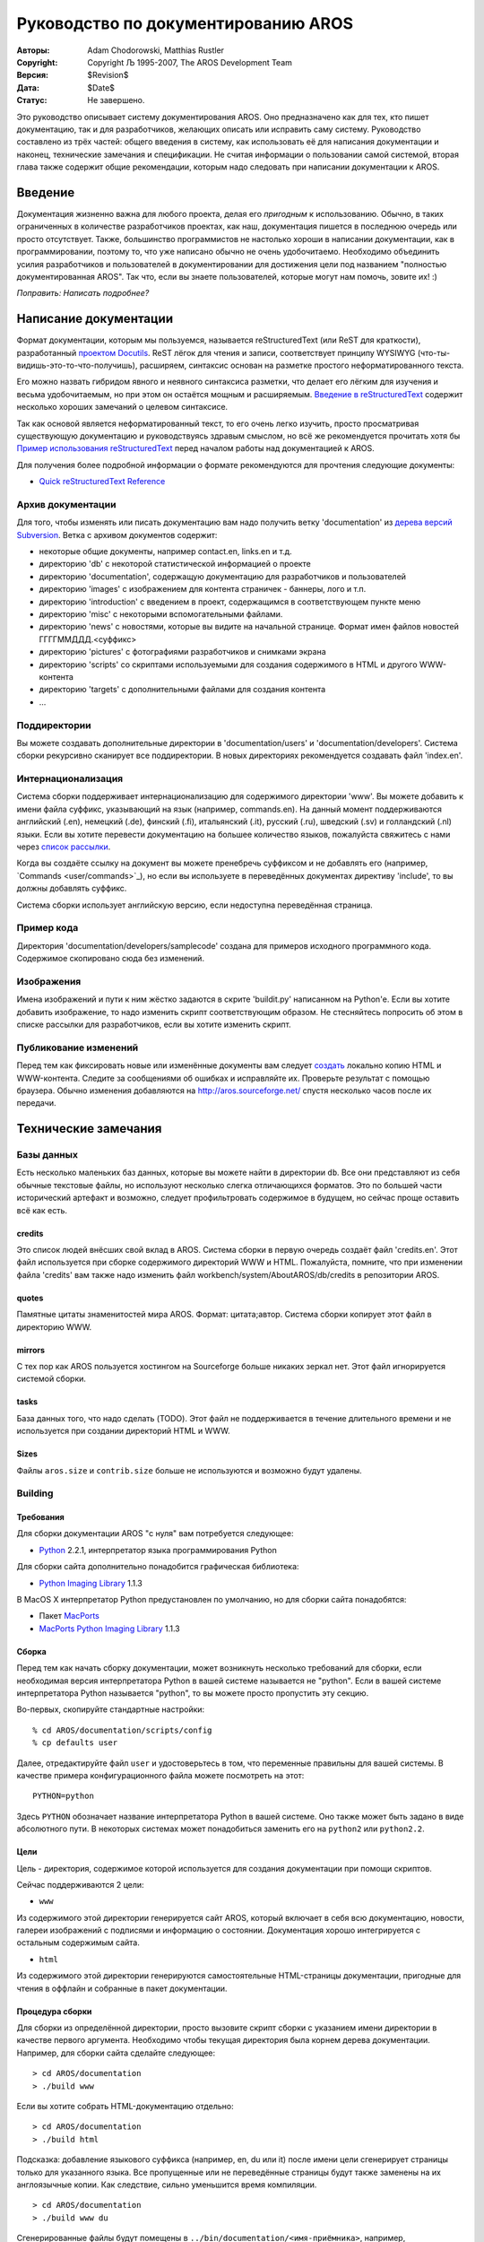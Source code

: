====================================
Руководство по документированию AROS
====================================

:Авторы:    Adam Chodorowski, Matthias Rustler
:Copyright: Copyright Љ 1995-2007, The AROS Development Team
:Версия:    $Revision$
:Дата:      $Date$
:Статус:    Не завершено.

.. Предупреждение::

   Этот документ не окончен! Вполне возможно, что многие части устарели,
   содержат некорректную информацию или полностью отсутствуют. Если
   вы хотите исправить их, пожалуйста сообщите нам.

Это руководство описывает систему документирования AROS. Оно предназначено как для 
тех, кто пишет документацию, так и для разработчиков, желающих описать или 
исправить саму систему. Руководство составлено из трёх частей: общего введения 
в систему, как использовать её для написания документации и наконец,
технические замечания и спецификации. Не считая информации о пользовании самой 
системой, вторая глава также содержит общие рекомендации, которым надо следовать 
при написании документации к AROS.


.. Содержание::


Введение
========

Документация жизненно важна для любого проекта, делая его *пригодным* к 
использованию. Обычно, в таких ограниченных в количестве разработчиков проектах,
как наш, документация пишется в последнюю очередь или просто отсутствует. 
Также, большинство программистов не настолько хороши в написании документации, 
как в программировании, поэтому то, что уже написано обычно не очень удобочитаемо. 
Необходимо объединить усилия разработчиков и пользователей в документировании для 
достижения цели под названием "полностью документированная AROS". Так что, 
если вы знаете пользователей, которые могут нам помочь, зовите их! :)

*Поправить: Написать подробнее?*


Написание документации
======================

Формат документации, которым мы пользуемся, называется reStructuredText 
(или ReST для краткости), разработанный `проектом Docutils`__. ReST лёгок для 
чтения и записи, соответствует принципу WYSIWYG (что-ты-видишь-это-то-что-получишь), 
расширяем, синтаксис основан на разметке простого неформатированного текста.

Его можно назвать гибридом явного и неявного синтаксиса разметки, что
делает его лёгким для изучения и весьма удобочитаемым, но при этом он остаётся
мощным и расширяемым. `Введение в reStructuredText`__ содержит несколько хороших
замечаний о целевом синтаксисе.

Так как основой является неформатированный текст, то его очень легко изучить, 
просто просматривая существующую документацию и руководствуясь здравым смыслом, 
но всё же рекомендуется прочитать хотя бы `Пример использования reStructuredText`__ 
перед началом работы над документацией к AROS.

Для получения более подробной информации о формате рекомендуются для прочтения
следующие документы:

+ `Quick reStructuredText Reference`__

__ http://docutils.sourceforge.net/
__ http://docutils.sourceforge.net/docs/ref/rst/introduction.html
__ http://docutils.sourceforge.net/docs/user/rst/quickstart.html
__ http://docutils.sourceforge.net/docs/user/rst/quickref.html
                                                         
Архив документации
------------------

Для того, чтобы изменять или писать документацию вам надо получить ветку
'documentation' из `дерева версий Subversion <svn>`_. Ветка с архивом документов 
содержит:

+ некоторые общие документы, например contact.en, links.en и т.д.
+ директорию 'db' с некоторой статистической информацией о проекте
+ директорию 'documentation', содержащую документацию для разработчиков и
  пользователей
+ директорию 'images' с изображением для контента страничек - баннеры, лого и т.п.
+ директорию 'introduction' с введением в проект, содержащимся в соответствующем
  пункте меню
+ директорию 'misc' с некоторыми вспомогательными файлами.
+ директорию 'news' с новостями, которые вы видите на начальной странице. Формат 
  имен файлов новостей ГГГГММДДД.<суффикс>
+ директорию 'pictures' с фотографиями разработчиков и снимками экрана
+ директорию 'scripts' со скриптами используемыми для создания содержимого
  в HTML и другого WWW-контента
+ директорию 'targets' с дополнительными файлами для создания контента
+ ...

.. Примечание::

   Название 'documentation' имеет как ветка Subversion, так и вложенная в неё 
   директория с документацией для разработчиков. Не путайте их.

Поддиректории
-------------

Вы можете создавать дополнительные директории в 'documentation/users' и
'documentation/developers'. Система сборки рекурсивно сканирует все поддиректории.
В новых директориях рекомендуется создавать файл 'index.en'.

Интернационализация
-------------------

Система сборки поддерживает интернационализацию для содержимого директории  
'www'. Вы можете добавить к имени файла суффикс, указывающий на язык (например, 
commands.en). На данный момент поддерживаются английский (.en), немецкий (.de), 
финский (.fi), итальянский (.it), русский (.ru), шведский (.sv) и голландский (.nl) 
языки. Если вы хотите перевести документацию на большее количество языков, 
пожалуйста свяжитесь с нами через `список рассылки`__.

Когда вы создаёте ссылку на документ вы можете пренебречь суффиксом и не 
добавлять его (например, \`Commands <user/commands>\`_), но если вы используете 
в переведённых документах директиву 'include', то вы должны добавлять суффикс.

Система сборки использует английскую версию, если недоступна переведённая 
страница.

__ http://aros.sourceforge.net/contact.php#mailing-lists

Пример кода
-----------

Директория 'documentation/developers/samplecode' создана для примеров исходного
программного кода. Содержимое скопировано сюда без изменений.

Изображения
-----------

Имена изображений и пути к ним жёстко задаются в скрите 'buildit.py' написанном
на Python'е. Если вы хотите добавить изображение, то надо изменить скрипт 
соответствующим образом. Не стесняйтесь попросить об этом в списке рассылки для
разработчиков, если вы хотите изменить скрипт.

Публикование изменений
----------------------

Перед тем как фиксировать новые или изменённые документы вам следует `создать`__
локально копию HTML и WWW-контента. Следите за сообщениями об ошибках и исправляйте 
их. Проверьте результат с помощью браузера. Обычно изменения добавляются на 
http://aros.sourceforge.net/ спустя несколько часов после их передачи.

__ building_

Технические замечания
=====================

Базы данных
-----------

Есть несколько маленьких баз данных, которые вы можете найти в директории ``db``. 
Все они представляют из себя обычные текстовые файлы, но используют несколько 
слегка отличающихся форматов. Это по большей части исторический артефакт и 
возможно, следует профильтровать содержимое в будущем, но сейчас проще оставить 
всё как есть.


credits
~~~~~~~

Это список людей внёсших свой вклад в AROS. Система сборки в первую очередь 
создаёт файл 'credits.en'. Этот файл используется при сборке содержимого 
директорий WWW и HTML. Пожалуйста, помните, что при изменении файла 'credits' 
вам также надо изменить файл workbench/system/AboutAROS/db/credits в репозитории 
AROS.

quotes
~~~~~~

Памятные цитаты знаменитостей мира AROS. Формат: цитата;автор. Система сборки 
копирует этот файл в директорию WWW.

mirrors
~~~~~~~

С тех пор как AROS пользуется хостингом на Sourceforge больше никаких зеркал 
нет. Этот файл игнорируется системой сборки. 

tasks
~~~~~

База данных того, что надо сделать (TODO). Этот файл не поддерживается в течение
длительного времени и не используется при создании директорий HTML и WWW.

Sizes
~~~~~

Файлы ``aros.size`` и ``contrib.size`` больше не используются и возможно будут 
удалены.


Building
--------

Требования
~~~~~~~~~~

Для сборки документации AROS "с нуля" вам потребуется следующее:

+ Python__ 2.2.1, интерпретатор языка программирования Python

Для сборки сайта дополнительно понадобится графическая библиотека:

* `Python Imaging Library`__ 1.1.3

В MacOS X интерпретатор Python предустановлен по умолчанию, но для сборки сайта
понадобятся:

+ Пакет `MacPorts`__

+ `MacPorts Python Imaging Library`__ 1.1.3

__ http://www.python.org/
__ http://www.pythonware.com/products/pil/
__ https://www.macports.org/
__ https://trac.macports.org/browser/trunk/dports/python/py-pil/

Сборка
~~~~~~

Перед тем как начать сборку документации, может возникнуть несколько требований
для сборки, если необходимая версия интерпретатора Python в вашей системе
называется не "python". Если в вашей системе интерпретатора Python называется
"python", то вы можете просто пропустить эту секцию.

Во-первых, скопируйте стандартные настройки::

   % cd AROS/documentation/scripts/config
   % cp defaults user

Далее, отредактируйте файл ``user`` и удостоверьтесь в том, что переменные 
правильны для вашей системы. В качестве примера конфигурационного файла можете 
посмотреть на этот::

    PYTHON=python

Здесь ``PYTHON`` обозначает название интерпретатора Python в вашей системе. Оно
также может быть задано в виде абсолютного пути. В некоторых системах может
понадобиться заменить его на ``python2`` или ``python2.2``.

 
Цели
~~~~

Цель - директория, содержимое которой используется для создания документации 
при помощи скриптов.

Сейчас поддерживаются 2 цели:

+ ``www``

Из содержимого этой директории генерируется сайт AROS, который включает в себя
всю документацию, новости, галереи изображений с подписями и информацию о 
состоянии. Документация хорошо интегрируется с остальным содержимым сайта.

+ ``html``

Из содержимого этой директории генерируются самостоятельные HTML-страницы 
документации, пригодные для чтения в оффлайн и собранные в пакет документации.

Процедура сборки
~~~~~~~~~~~~~~~~

Для сборки из определённой директории, просто вызовите скрипт сборки с указанием 
имени директории в качестве первого аргумента. Необходимо чтобы текущая 
директория была корнем дерева документации. Например, для сборки сайта сделайте 
следующее::

> cd AROS/documentation
> ./build www

Если вы хотите собрать HTML-документацию отдельно::

> cd AROS/documentation
> ./build html

Подсказка: добавление языкового суффикса (например, en, du или it) после имени 
цели сгенерирует страницы только для указанного языка. Все пропущенные или 
не переведённые страницы будут также заменены на их англоязычные копии. 
Как следствие, сильно уменьшится время компиляции. ::

> cd AROS/documentation
> ./build www du

Сгенерированные файлы будут помещены в ``../bin/documentation/<имя-приёмника>``, 
например, ``../bin/documentation/www`` для цели ``www``. Файлы на соответствующих 
языках будут помещены в ``../bin/documentation/<target-name>/<название-языка>``.
              
Дополнительно существует цель ``clean``, которая полностью очищает директорию
``../bin/documentation``.

.. Примечание::

    На текущее время в исходных директориях генерируется довольно много
    промежуточных файлов, поэтому вы не можете разместить их в файловой системе,
    доступной только для чтения. Если вы зафиксировали исходники из SVN, то не
    надо беспокоиться, сгенерированные файлы игнорируются.
